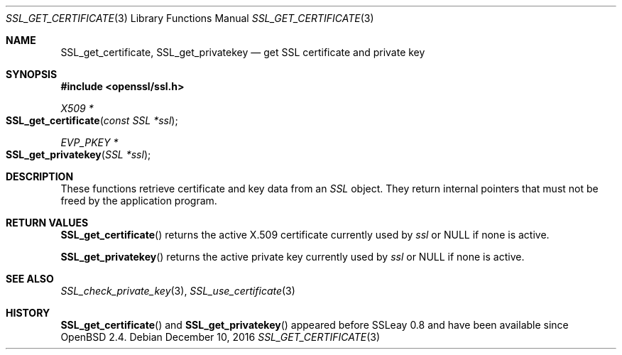 .\"	$OpenBSD: SSL_get_certificate.3,v 1.1 2016/12/10 13:54:32 schwarze Exp $
.\"
.\" Copyright (c) 2016 Ingo Schwarze <schwarze@openbsd.org>
.\"
.\" Permission to use, copy, modify, and distribute this software for any
.\" purpose with or without fee is hereby granted, provided that the above
.\" copyright notice and this permission notice appear in all copies.
.\"
.\" THE SOFTWARE IS PROVIDED "AS IS" AND THE AUTHOR DISCLAIMS ALL WARRANTIES
.\" WITH REGARD TO THIS SOFTWARE INCLUDING ALL IMPLIED WARRANTIES OF
.\" MERCHANTABILITY AND FITNESS. IN NO EVENT SHALL THE AUTHOR BE LIABLE FOR
.\" ANY SPECIAL, DIRECT, INDIRECT, OR CONSEQUENTIAL DAMAGES OR ANY DAMAGES
.\" WHATSOEVER RESULTING FROM LOSS OF USE, DATA OR PROFITS, WHETHER IN AN
.\" ACTION OF CONTRACT, NEGLIGENCE OR OTHER TORTIOUS ACTION, ARISING OUT OF
.\" OR IN CONNECTION WITH THE USE OR PERFORMANCE OF THIS SOFTWARE.
.\"
.Dd $Mdocdate: December 10 2016 $
.Dt SSL_GET_CERTIFICATE 3
.Os
.Sh NAME
.Nm SSL_get_certificate ,
.Nm SSL_get_privatekey
.Nd get SSL certificate and private key
.Sh SYNOPSIS
.In openssl/ssl.h
.Ft X509 *
.Fo SSL_get_certificate
.Fa "const SSL *ssl"
.Fc
.Ft EVP_PKEY *
.Fo SSL_get_privatekey
.Fa "SSL *ssl"
.Fc
.Sh DESCRIPTION
These functions retrieve certificate and key data from an
.Vt SSL
object.
They return internal pointers that must not be freed by the application
program.
.Sh RETURN VALUES
.Fn SSL_get_certificate
returns the active X.509 certificate currently used by
.Fa ssl
or
.Dv NULL
if none is active.
.Pp
.Fn SSL_get_privatekey
returns the active private key currently used by
.Fa ssl
or
.Dv NULL
if none is active.
.Sh SEE ALSO
.Xr SSL_check_private_key 3 ,
.Xr SSL_use_certificate 3
.Sh HISTORY
.Fn SSL_get_certificate
and
.Fn SSL_get_privatekey
appeared before SSLeay 0.8 and have been available since
.Ox 2.4 .
